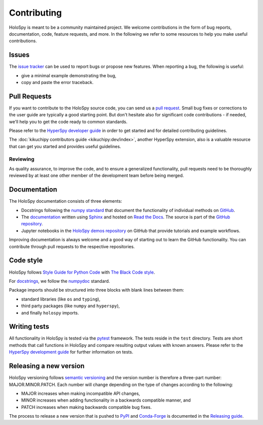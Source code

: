 .. _contributing_label:

Contributing
************

HoloSpy is meant to be a community maintained project. We welcome contributions
in the form of bug reports, documentation, code, feature requests, and more.
In the following we refer to some resources to help you make useful contributions.

Issues
======

The `issue tracker <https://github.com/hyperspy/holospy/issues>`_ can be used to
report bugs or propose new features. When reporting a bug, the following is
useful:

- give a minimal example demonstrating the bug,
- copy and paste the error traceback.

Pull Requests
=============

If you want to contribute to the HoloSpy source code, you can send us a
`pull request <https://github.com/hyperspy/holospy/pulls>`_. Small bug fixes or
corrections to the user guide are typically a good starting point. But don't
hesitate also for significant code contributions - if needed, we'll help you
to get the code ready to common standards.

Please refer to the
`HyperSpy developer guide <http://hyperspy.org/hyperspy-doc/current/dev_guide/intro.html>`_
in order to get started and for detailed contributing guidelines.

The :doc:`kikuchipy contributors guide <kikuchipy:dev/index>`, another HyperSpy
extension, also is a valuable resource that can get you started and provides useful
guidelines.

Reviewing
---------

As quality assurance, to improve the code, and to ensure a generalized
functionality, pull requests need to be thoroughly reviewed by at least one
other member of the development team before being merged.

Documentation
=============

The HoloSpy documentation consists of three elements:

- Docstrings following the `numpy standard
  <https://numpydoc.readthedocs.io/en/latest/format.html#docstring-standard>`_
  that document the functionality of individual methods on `GitHub
  <https://github.com/hyperspy/holospy>`_.
- The `documentation <https://holospy.readthedocs.io>`_ written using `Sphinx
  <https://www.sphinx-doc.org>`_ and hosted on `Read the Docs
  <https://holospy.readthedocs.io>`_. The source is part of the `GitHub repository
  <https://github.com/hyperspy/holospy/tree/main/doc>`_.
- Jupyter notebooks in the `HoloSpy demos repository
  <https://github.com/hyperspy/holospy-demos>`_ on GitHub that provide tutorials and example
  workflows.

Improving documentation is always welcome and a good way of starting out to learn the GitHub
functionality. You can contribute through pull requests to the respective repositories.

Code style
==========

HoloSpy follows `Style Guide for Python Code <https://www.python.org/dev/peps/pep-0008/>`_
with `The Black Code style
<https://black.readthedocs.io/en/stable/the_black_code_style/current_style.html>`_.

For `docstrings <https://www.python.org/dev/peps/pep-0257/>`_, we follow the `numpydoc
<https://numpydoc.readthedocs.io/en/latest/format.html#docstring-standard>`_ standard.

Package imports should be structured into three blocks with blank lines between
them:

- standard libraries (like ``os`` and ``typing``),
- third party packages (like ``numpy`` and ``hyperspy``),
- and finally ``holospy`` imports.

Writing tests
=============

All functionality in HoloSpy is tested via the `pytest <https://docs.pytest.org>`_
framework. The tests reside in the ``test`` directory. Tests are short methods that call
functions in HoloSpy and compare resulting output values with known answers.
Please refer to the `HyperSpy development guide
<https://hyperspy.org/hyperspy-doc/current/dev_guide/testing.html>`_ for further
information on tests.

Releasing a new version
=======================

HoloSpy versioning follows `semantic versioning <https://semver.org/spec/v2.0.0.html>`_
and the version number is therefore a three-part number: MAJOR.MINOR.PATCH.
Each number will change depending on the type of changes according to the following:

- MAJOR increases when making incompatible API changes,
- MINOR increases when adding functionality in a backwards compatible manner, and
- PATCH increases when making backwards compatible bug fixes.

The process to release a new version that is pushed to `PyPI <https://pypi.org>`_ and
`Conda-Forge <https://conda-forge.org/>`_ is documented in the `Releasing guide
<https://github.com/hyperspy/holospy/blob/main/releasing_guide.md>`_.
